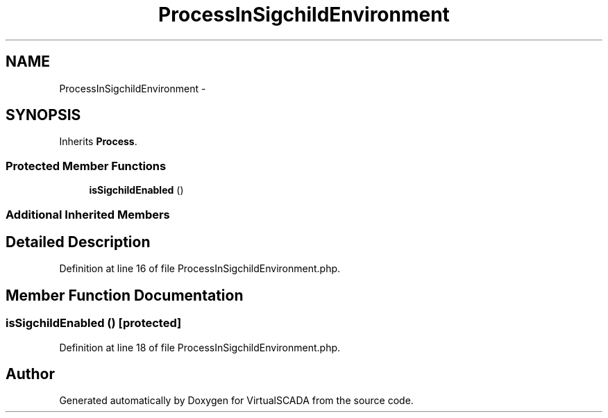 .TH "ProcessInSigchildEnvironment" 3 "Tue Apr 14 2015" "Version 1.0" "VirtualSCADA" \" -*- nroff -*-
.ad l
.nh
.SH NAME
ProcessInSigchildEnvironment \- 
.SH SYNOPSIS
.br
.PP
.PP
Inherits \fBProcess\fP\&.
.SS "Protected Member Functions"

.in +1c
.ti -1c
.RI "\fBisSigchildEnabled\fP ()"
.br
.in -1c
.SS "Additional Inherited Members"
.SH "Detailed Description"
.PP 
Definition at line 16 of file ProcessInSigchildEnvironment\&.php\&.
.SH "Member Function Documentation"
.PP 
.SS "isSigchildEnabled ()\fC [protected]\fP"

.PP
Definition at line 18 of file ProcessInSigchildEnvironment\&.php\&.

.SH "Author"
.PP 
Generated automatically by Doxygen for VirtualSCADA from the source code\&.
